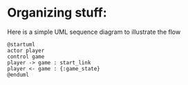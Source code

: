 * Organizing stuff:
  Here is a simple UML sequence diagram to illustrate the flow
  
  #+begin_src plantuml :file test.png
    @startuml
    actor player
    control game
    player -> game : start_link 
    player <- game : {:game_state}
    @enduml
  #+end_src
